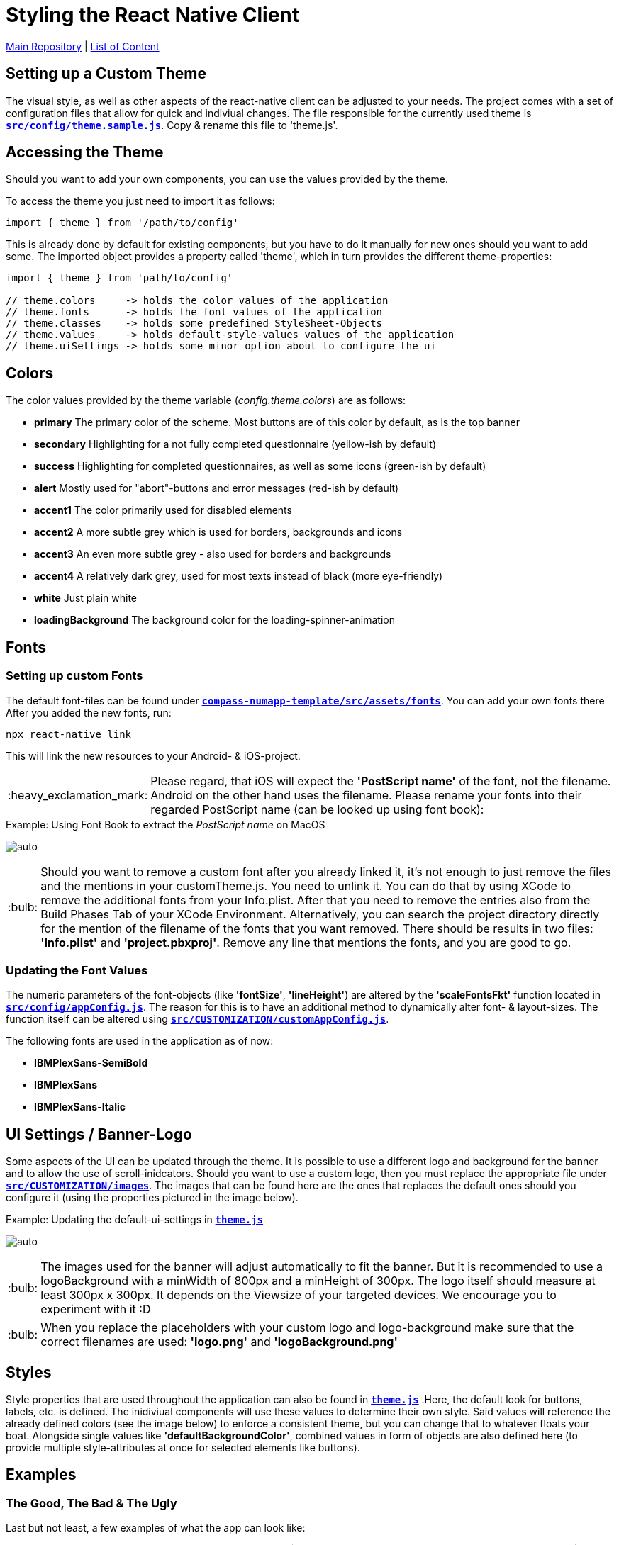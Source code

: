 :tip-caption: :bulb:
:note-caption: :information_source:
:important-caption: :heavy_exclamation_mark:
:caution-caption: :fire:
:warning-caption: :warning:

= Styling the React Native Client

https://github.com/NUMde/compass-numapp[Main Repository] | link:../[List of Content]

== Setting up a Custom Theme

The visual style, as well as other aspects of the react-native client can be adjusted to your needs. The project comes with a set of configuration files that allow for quick and indiviual changes. The file responsible for the currently used theme is **`link:../../../../tree/main/compass-numapp-template/src/config/theme.sample.js[src/config/theme.sample.js]`**. Copy & rename this file to 'theme.js'.

== Accessing the Theme
Should you want to add your own components, you can use the values provided by the theme.

To access the theme you just need to import it as follows:
....
import { theme } from '/path/to/config'
....
This is already done by default for existing components, but you have to do it manually for new ones should you want to add some. The imported object provides a property called 'theme', which in turn provides the different theme-properties:

[source, JavaScript]
----
import { theme } from 'path/to/config'

// theme.colors     -> holds the color values of the application
// theme.fonts      -> holds the font values of the application
// theme.classes    -> holds some predefined StyleSheet-Objects 
// theme.values     -> holds default-style-values values of the application
// theme.uiSettings -> holds some minor option about to configure the ui
----


== Colors
The color values provided by the theme variable (_config.theme.colors_) are as follows:

* *primary*
The primary color of the scheme. Most buttons are of this color by default, as is the top banner

* *secondary*
Highlighting for a not fully completed questionnaire (yellow-ish by default)

* *success*
Highlighting for completed questionnaires, as well as some icons (green-ish by default)

* *alert*
Mostly used for "abort"-buttons and error messages (red-ish by default)

* *accent1*
The color primarily used for disabled elements

* *accent2*
A more subtle grey which is used for borders, backgrounds and icons

* *accent3*
An even more subtle grey - also used for borders and backgrounds

* *accent4*
A relatively dark grey, used for most texts instead of black (more eye-friendly)

* *white*
Just plain white

* *loadingBackground*
The background color for the loading-spinner-animation

== Fonts
=== Setting up custom Fonts
The default font-files can be found under **`link:../../../../tree/main/compass-numapp-template/src/assets/fonts[compass-numapp-template/src/assets/fonts]`**. You can add your own fonts there
After you added the new fonts, run:

....
npx react-native link
....

This will link the new resources to your Android- & iOS-project. 

IMPORTANT: Please regard, that iOS will expect the *'PostScript name'* of the font, not the filename. Android on the other hand uses the filename. Please rename your fonts into their regarded PostScript name (can be looked up using font book):

.Using Font Book to extract the _PostScript name_ on MacOS
[caption="Example: "]
==========================
image:./images/fontbook.png[auto, auto]
==========================

TIP: Should you want to remove a custom font after you already linked it, it's not enough to just remove the files and the mentions in your customTheme.js. You need to unlink it. You can do that by using XCode to remove the additional fonts from your Info.plist. After that you need to remove the entries also from the Build Phases Tab of your XCode Environment. Alternatively, you can search the project directory directly for the mention of the filename of the fonts that you want removed. There should be results in two files: *'Info.plist'* and *'project.pbxproj'*. Remove any line that mentions the fonts, and you are good to go.

=== Updating the Font Values

The numeric parameters of the font-objects (like *'fontSize'*, *'lineHeight'*) are altered by the *'scaleFontsFkt'* function located in **`link:../../../../tree/main/src/config/appConfig.js[src/config/appConfig.js]`**. The reason for this is to have an additional method to dynamically alter font- & layout-sizes. The function itself can be altered using **`link:../../../../tree/main/src/CUSTOMIZATION/customAppConfig.js[src/CUSTOMIZATION/customAppConfig.js]`**.

The following fonts are used in the application as of now:

* *IBMPlexSans-SemiBold*
* *IBMPlexSans*
* *IBMPlexSans-Italic*

== UI Settings / Banner-Logo

Some aspects of the UI can be updated through the theme. It is possible to use a different logo and background for the banner and to allow the use of scroll-inidcators. Should you want to use a custom logo, then you must replace the appropriate file under **`link:../../../../tree/main/src/CUSTOMIZATION/images[src/CUSTOMIZATION/images]`**. The images that can be found here are the ones that replaces the default ones should you configure it (using the properties pictured in the image below).

.Updating the default-ui-settings in **`link:../../../../tree/main/compass-numapp/src/config/theme.js[theme.js]`**
[caption="Example: "]
==========================
image:./images/uiConf.gif[auto, auto]
==========================


TIP: The images used for the banner will adjust automatically to fit the banner. But it is recommended to use a logoBackground with a minWidth of 800px and a minHeight of 300px. The logo itself should measure at least 300px x 300px. It depends on the Viewsize of your targeted devices. We encourage you to experiment with it :D

TIP: When you replace the placeholders with your custom logo and logo-background make sure that the correct filenames are used: *'logo.png'* and *'logoBackground.png'*

== Styles

Style properties that are used throughout the application can also be found in **`link:../../../../tree/main/compass-numapp-template/src/theme/theme.js[theme.js]`** .Here, the default look for buttons, labels, etc. is defined. The inidiviual components will use these values to determine their own style. Said values will reference the already defined colors (see the image below) to enforce a consistent theme, but you can change that to whatever floats your boat. Alongside single values like *'defaultBackgroundColor'*, combined values in form of objects are also defined here (to provide multiple style-attributes at once for selected elements like buttons).


== Examples
=== The Good, The Bad & The Ugly

Last but not least, a few examples of what the app can look like:

image:./images/ex7.png[auto, 400]
image:./images/ex8.png[auto, 400]
image:./images/ex1.png[auto, 400]
image:./images/ex2.png[auto, 400]
image:./images/ex3.png[auto, 400]
image:./images/ex4.png[auto, 400]
image:./images/ex5.png[auto, 400]
image:./images/ex6.png[auto, 400]
image:./images/ex9.png[auto, 400]
